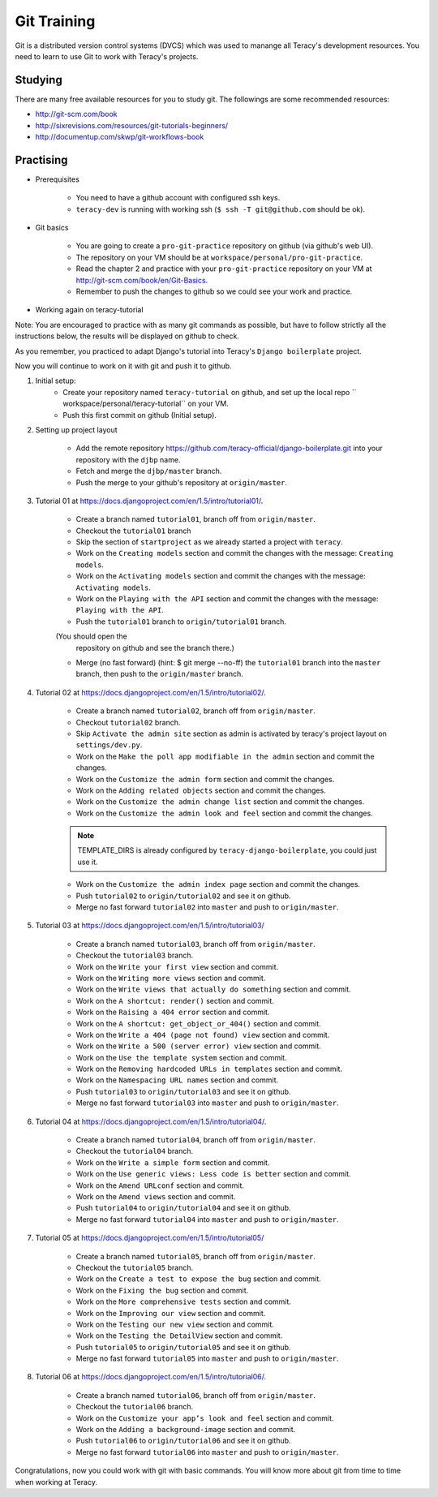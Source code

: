 Git Training
============

Git is a distributed version control systems (DVCS) which was used to manange all Teracy's
development resources. You need to learn to use Git to work with Teracy's projects.

Studying
---------

There are many free available resources for you to study git. The followings are some recommended resources:

- http://git-scm.com/book

- http://sixrevisions.com/resources/git-tutorials-beginners/

- http://documentup.com/skwp/git-workflows-book

Practising
----------

- Prerequisites

    + You need to have a github account with configured ssh keys.

    + ``teracy-dev`` is running with working ssh (``$ ssh -T git@github.com`` should be ok).

- Git basics

    + You are going to create a ``pro-git-practice`` repository on github (via github's web UI).

    + The repository on your VM should be at ``workspace/personal/pro-git-practice``.

    + Read the chapter 2 and practice with your ``pro-git-practice`` repository on your VM at
      http://git-scm.com/book/en/Git-Basics.

    + Remember to push the changes to github so we could see your work and practice.


- Working again on teracy-tutorial

Note: You are encouraged to practice with as many git commands as possible, but have to follow
strictly all the instructions below, the results will be displayed on github to check.

As you remember, you practiced to adapt Django's tutorial into Teracy's ``Django boilerplate`` project.

Now you will continue to work on it with git and push it to github.

#. Initial setup:
    - Create your repository named ``teracy-tutorial`` on github, and set up the local repo ``   workspace/personal/teracy-tutorial`` on your VM.

    - Push this first commit on github (Initial setup).

#. Setting up project layout

    - Add the remote repository https://github.com/teracy-official/django-boilerplate.git into
      your repository with the ``djbp`` name.

    - Fetch and merge the ``djbp/master`` branch.

    - Push the merge to your github's repository at ``origin/master``.

#. Tutorial 01 at https://docs.djangoproject.com/en/1.5/intro/tutorial01/.

    - Create a branch named ``tutorial01``, branch off from ``origin/master``.

    - Checkout the ``tutorial01`` branch

    - Skip the section of ``startproject`` as we already started a project with ``teracy``.

    - Work on the ``Creating models`` section and commit the changes with the message: ``Creating models``.

    - Work on the ``Activating models`` section and commit the changes with the message: ``Activating
      models``.

    - Work on the ``Playing with the API`` section and commit the changes with the message: ``Playing with
      the API``.

    - Push the ``tutorial01`` branch to ``origin/tutorial01`` branch. 

    (You should open the
      repository on github and see the branch there.)

    - Merge (no fast forward) (hint: $ git merge --no-ff) the ``tutorial01`` branch into the ``master``
      branch, then push to the ``origin/master`` branch.

#. Tutorial 02 at https://docs.djangoproject.com/en/1.5/intro/tutorial02/.

    - Create a branch named ``tutorial02``, branch off from ``origin/master``.

    - Checkout ``tutorial02`` branch.

    - Skip ``Activate the admin site`` section as admin is activated by teracy's project layout on
      ``settings/dev.py``.

    - Work on the ``Make the poll app modifiable in the admin`` section and commit the changes.

    - Work on the ``Customize the admin form`` section and commit the changes.

    - Work on the ``Adding related objects`` section and commit the changes.

    - Work on the ``Customize the admin change list`` section and commit the changes.

    - Work on the ``Customize the admin look and feel`` section and commit the changes.

    .. note::
        TEMPLATE_DIRS is already configured by ``teracy-django-boilerplate``, you could just use
        it.

    - Work on the ``Customize the admin index page`` section and commit the changes.

    - Push ``tutorial02`` to ``origin/tutorial02`` and see it on github.

    - Merge no fast forward ``tutorial02`` into ``master`` and push to ``origin/master``.

#. Tutorial 03 at https://docs.djangoproject.com/en/1.5/intro/tutorial03/

    - Create a branch named ``tutorial03``, branch off from ``origin/master``.

    - Checkout the ``tutorial03`` branch.

    - Work on the ``Write your first view`` section and commit.

    - Work on the ``Writing more views`` section and commit.

    - Work on the ``Write views that actually do something`` section and commit.

    - Work on the ``A shortcut: render()`` section and commit.

    - Work on the ``Raising a 404 error`` section and commit.

    - Work on the ``A shortcut: get_object_or_404()`` section and commit.

    - Work on the ``Write a 404 (page not found) view`` section and commit.

    - Work on the ``Write a 500 (server error) view`` section and commit.

    - Work on the ``Use the template system`` section and commit.

    - Work on the ``Removing hardcoded URLs in templates`` section and commit.

    - Work on the ``Namespacing URL names`` section and commit.

    - Push ``tutorial03`` to ``origin/tutorial03`` and see it on github.

    - Merge no fast forward ``tutorial03`` into ``master`` and push to ``origin/master``.

#. Tutorial 04 at https://docs.djangoproject.com/en/1.5/intro/tutorial04/.

    - Create a branch named ``tutorial04``, branch off from ``origin/master``.

    - Checkout the ``tutorial04`` branch.

    - Work on the ``Write a simple form`` section and commit.

    - Work on the ``Use generic views: Less code is better`` section and commit.

    - Work on the ``Amend URLconf`` section and commit.

    - Work on the ``Amend views`` section and commit.

    - Push ``tutorial04`` to ``origin/tutorial04`` and see it on github.

    - Merge no fast forward ``tutorial04`` into ``master`` and push to ``origin/master``.

#. Tutorial 05 at https://docs.djangoproject.com/en/1.5/intro/tutorial05/

    - Create a branch named ``tutorial05``, branch off from ``origin/master``.

    - Checkout the ``tutorial05`` branch.

    - Work on the ``Create a test to expose the bug`` section and commit.

    - Work on the ``Fixing the bug`` section and commit.

    - Work on the ``More comprehensive tests`` section and commit.

    - Work on the ``Improving our view`` section and commit.

    - Work on the ``Testing our new view`` section and commit.

    - Work on the ``Testing the DetailView`` section and commit.

    - Push ``tutorial05`` to ``origin/tutorial05`` and see it on github.

    - Merge no fast forward ``tutorial05`` into ``master`` and push to ``origin/master``.

#. Tutorial 06 at https://docs.djangoproject.com/en/1.5/intro/tutorial06/.

    - Create a branch named ``tutorial06``, branch off from ``origin/master``.

    - Checkout the ``tutorial06`` branch.

    - Work on the ``Customize your app’s look and feel`` section and commit.

    - Work on the ``Adding a background-image`` section and commit.

    - Push ``tutorial06`` to ``origin/tutorial06`` and see it on github.

    - Merge no fast forward ``tutorial06`` into ``master`` and push to ``origin/master``.

Congratulations, now you could work with git with basic commands. You will know more about git from time to
time when working at Teracy.
